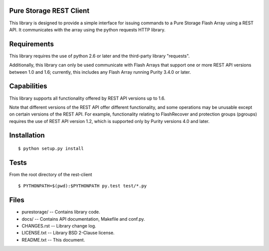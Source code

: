 Pure Storage REST Client
========================
This library is designed to provide a simple interface for issuing commands to
a Pure Storage Flash Array using a REST API. It communicates with the array
using the python requests HTTP library.


Requirements
============
This library requires the use of python 2.6 or later and the third-party
library "requests".

Additionally, this library can only be used communicate with Flash Arrays that
support one or more REST API versions between 1.0 and 1.6; currently, this
includes any Flash Array running Purity 3.4.0 or later.


Capabilities
============
This library supports all functionality offered by REST API versions up to 1.6.

Note that different versions of the REST API offer different functionality, and
some operations may be unusable except on certain versions of the REST API. For
example, functionality relating to FlashRecover and protection groups (pgroups)
requires the use of REST API version 1.2, which is supported only by Purity
versions 4.0 and later.


Installation
============
::

 $ python setup.py install


Tests
=====
From the root directory of the rest-client
::

 $ PYTHONPATH=$(pwd):$PYTHONPATH py.test test/*.py


Files
=====
* purestorage/ -- Contains library code.
* docs/ -- Contains API documentation, Makefile and conf.py.
* CHANGES.rst -- Library change log.
* LICENSE.txt -- Library BSD 2-Clause license.
* README.txt -- This document.
